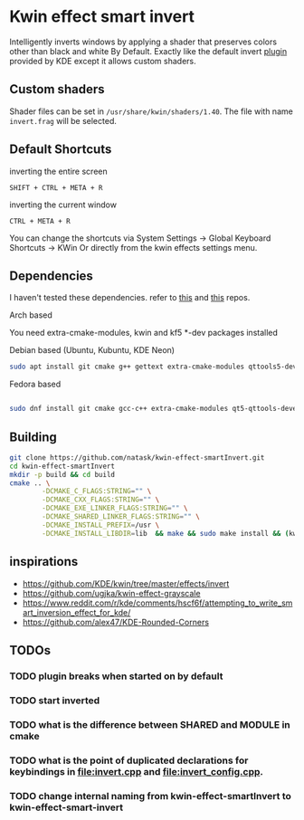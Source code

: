 * Kwin effect smart invert
Intelligently inverts windows by applying a shader that preserves colors other than black and white By Default. Exactly like the default invert [[https://github.com/KDE/kwin/tree/master/effects/invert][plugin]] provided by KDE except it allows custom shaders.
** Custom shaders
Shader files can be set in =/usr/share/kwin/shaders/1.40=. The file with name =invert.frag= will be selected.
** Default Shortcuts
- inverting the entire screen ::
=SHIFT + CTRL + META + R=  
- inverting the current window ::
=CTRL + META + R= 

You can change the shortcuts via System Settings -> Global Keyboard Shortcuts -> KWin
Or directly from the kwin effects settings menu.
** Dependencies
I haven't tested these dependencies. refer to [[https://github.com/ugjka/kwin-,ileffect-grayscale][this]] and [[https://github.com/alex47/KDE-Rounded-Corners][this]] repos.
- Arch based ::
You need extra-cmake-modules, kwin and kf5 *-dev packages installed
- Debian based (Ubuntu, Kubuntu, KDE Neon) ::
#+begin_src bash
sudo apt install git cmake g++ gettext extra-cmake-modules qttools5-dev libqt5x11extras5-dev libkf5configwidgets-dev libkf5crash-dev libkf5globalaccel-dev libkf5kio-dev libkf5notifications-dev kinit-dev kwin-dev 
#+end_src
- Fedora based ::
#+begin_src bash

sudo dnf install git cmake gcc-c++ extra-cmake-modules qt5-qttools-devel qt5-qttools-static qt5-qtx11extras-devel kf5-kconfigwidgets-devel kf5-kcrash-devel kf5-kguiaddons-devel kf5-kglobalaccel-devel kf5-kio-devel kf5-ki18n-devel kf5-knotifications-devel kf5-kinit-devel kwin-devel qt5-qtbase-devel libepoxy-devel

#+end_src
** Building
#+begin_src bash
git clone https://github.com/natask/kwin-effect-smartInvert.git
cd kwin-effect-smartInvert
mkdir -p build && cd build
cmake .. \
        -DCMAKE_C_FLAGS:STRING="" \
        -DCMAKE_CXX_FLAGS:STRING="" \
        -DCMAKE_EXE_LINKER_FLAGS:STRING="" \
        -DCMAKE_SHARED_LINKER_FLAGS:STRING="" \
        -DCMAKE_INSTALL_PREFIX=/usr \
        -DCMAKE_INSTALL_LIBDIR=lib  && make && sudo make install && (kwin_x11 --replace &)
#+end_src
** inspirations
- [[https://github.com/KDE/kwin/tree/master/effects/invert]]
- [[https://github.com/ugjka/kwin-effect-grayscale]]
- [[https://www.reddit.com/r/kde/comments/hscf6f/attempting_to_write_smart_inversion_effect_for_kde/]]
- [[https://github.com/alex47/KDE-Rounded-Corners]]

** TODOs
*** TODO plugin breaks when started on by default
*** TODO start inverted
*** TODO what is the difference between SHARED and MODULE in cmake
*** TODO what is the point of duplicated declarations for keybindings in [[file:invert.cpp]] and [[file:invert_config.cpp]]. 
*** TODO change internal naming from kwin-effect-smartInvert to kwin-effect-smart-invert
